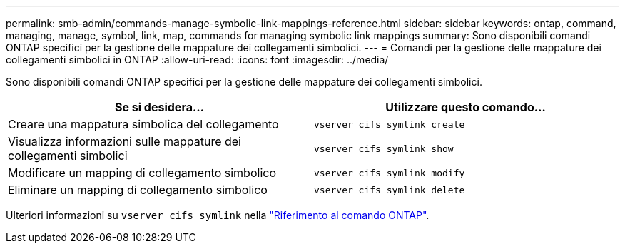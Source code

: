 ---
permalink: smb-admin/commands-manage-symbolic-link-mappings-reference.html 
sidebar: sidebar 
keywords: ontap, command, managing, manage, symbol, link, map, commands for managing symbolic link mappings 
summary: Sono disponibili comandi ONTAP specifici per la gestione delle mappature dei collegamenti simbolici. 
---
= Comandi per la gestione delle mappature dei collegamenti simbolici in ONTAP
:allow-uri-read: 
:icons: font
:imagesdir: ../media/


[role="lead"]
Sono disponibili comandi ONTAP specifici per la gestione delle mappature dei collegamenti simbolici.

|===
| Se si desidera... | Utilizzare questo comando... 


 a| 
Creare una mappatura simbolica del collegamento
 a| 
`vserver cifs symlink create`



 a| 
Visualizza informazioni sulle mappature dei collegamenti simbolici
 a| 
`vserver cifs symlink show`



 a| 
Modificare un mapping di collegamento simbolico
 a| 
`vserver cifs symlink modify`



 a| 
Eliminare un mapping di collegamento simbolico
 a| 
`vserver cifs symlink delete`

|===
Ulteriori informazioni su `vserver cifs symlink` nella link:https://docs.netapp.com/us-en/ontap-cli/search.html?q=vserver+cifs+symlink["Riferimento al comando ONTAP"^].
